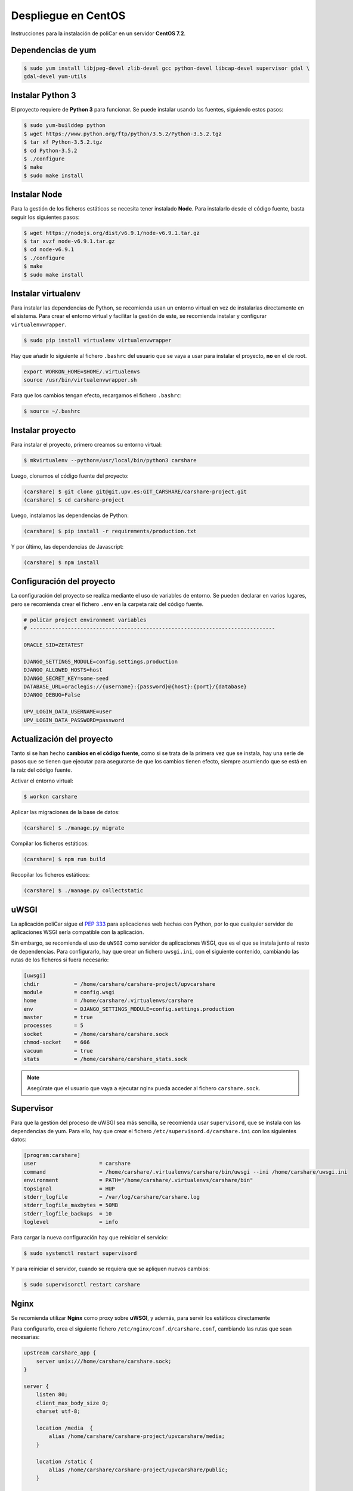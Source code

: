 Despliegue en CentOS
====================

Instrucciones para la instalación de poliCar en un servidor **CentOS 7.2**.

Dependencias de yum
-------------------

.. code-block:: console

    $ sudo yum install libjpeg-devel zlib-devel gcc python-devel libcap-devel supervisor gdal \
    gdal-devel yum-utils

Instalar Python 3
-----------------

El proyecto requiere de **Python 3** para funcionar. Se puede instalar usando las fuentes,
siguiendo estos pasos:

.. code-block:: console

    $ sudo yum-builddep python
    $ wget https://www.python.org/ftp/python/3.5.2/Python-3.5.2.tgz
    $ tar xf Python-3.5.2.tgz
    $ cd Python-3.5.2
    $ ./configure
    $ make
    $ sudo make install


Instalar Node
-------------

Para la gestión de los ficheros estáticos se necesita tener instalado **Node**. Para instalarlo desde
el código fuente, basta seguir los siguientes pasos:

.. code-block:: console

    $ wget https://nodejs.org/dist/v6.9.1/node-v6.9.1.tar.gz
    $ tar xvzf node-v6.9.1.tar.gz
    $ cd node-v6.9.1
    $ ./configure
    $ make
    $ sudo make install


Instalar virtualenv
--------------------

Para instalar las dependencias de Python, se recomienda usan un entorno virtual en vez de instalarlas
directamente en el sistema. Para crear el entorno virtual y facilitar la gestión de este, se recomienda
instalar y configurar ``virtualenvwrapper``.

.. code-block:: console

    $ sudo pip install virtualenv virtualenvwrapper

Hay que añadir lo siguiente al fichero ``.bashrc`` del usuario que se vaya a usar para instalar el proyecto, **no**
en el de root.

.. code-block:: bash

    export WORKON_HOME=$HOME/.virtualenvs
    source /usr/bin/virtualenvwrapper.sh

Para que los cambios tengan efecto, recargamos el fichero ``.bashrc``:

.. code-block:: console

    $ source ~/.bashrc

Instalar proyecto
-----------------

Para instalar el proyecto, primero creamos su entorno virtual:

.. code-block:: console

    $ mkvirtualenv --python=/usr/local/bin/python3 carshare

Luego, clonamos el código fuente del proyecto:

.. code-block:: console

    (carshare) $ git clone git@git.upv.es:GIT_CARSHARE/carshare-project.git
    (carshare) $ cd carshare-project

Luego, instalamos las dependencias de Python:

.. code-block:: console

    (carshare) $ pip install -r requirements/production.txt

Y por último, las dependencias de Javascript:

.. code-block:: console

    (carshare) $ npm install


Configuración del proyecto
--------------------------

La configuración del proyecto se realiza mediante el uso de variables de entorno. Se pueden declarar en
varios lugares, pero se recomienda crear el fichero ``.env`` en la carpeta raíz del código fuente.

.. code-block:: bash

    # poliCar project environment variables
    # ------------------------------------------------------------------------------

    ORACLE_SID=ZETATEST

    DJANGO_SETTINGS_MODULE=config.settings.production
    DJANGO_ALLOWED_HOSTS=host
    DJANGO_SECRET_KEY=some-seed
    DATABASE_URL=oraclegis://{username}:{password}@{host}:{port}/{database}
    DJANGO_DEBUG=False

    UPV_LOGIN_DATA_USERNAME=user
    UPV_LOGIN_DATA_PASSWORD=password

.. glossary::

    ORACLE_SID
        Valor del SID de la base de datos de Oracle.

    DJANGO_SETTINGS_MODULE
        Ruta del módulo de settings que usará el proyecto. Para producción debe de estar siempre
        establecido ``config.settings.production`` como valor.

    DJANGO_ALLOWED_HOSTS
        Dominio desde el que se permitirán las peticiones. Si se intenta acceder con otro nombre, la
        aplicación responderá con un error 400.

    DJANGO_SECRET_KEY
        Semilla que se usa para guardar de forma segura las contraseñas en la base de datos.

    DATABASE_URL
        Credenciales y ruta para acceder a la base de datos. Siempre será de la siguiente forma:
        ``oraclegis://{username}:{password}@{host}:{port}/{database}``, donde ``{username}`` es el nombre de
        usuario de base de datos, ``{password}`` es la contraseña de ese usuario, ``{host}`` es la ruta del servidor,
        ``{port}`` es el puerto y ``{database}`` es el nombre de la base de datos.

    DJANGO_DEBUG
        Activa o desactiva el modo de depuración de la aplicación. Se usa ``True`` para activar y ``False`` para
        desactivar.

    UPV_LOGIN_DATA_USERNAME
        Nombre de usuario para acceder al servicio de login de la UPV.

    UPV_LOGIN_DATA_PASSWORD
        Contraseña para acceder al servicio de login de la UPV.


Actualización del proyecto
--------------------------

Tanto si se han hecho **cambios en el código fuente**, como si se trata de la primera vez que se instala, hay una
serie de pasos que se tienen que ejecutar para asegurarse de que los cambios tienen efecto, siempre asumiendo que se
está en la raíz del código fuente.

Activar el entorno virtual:

.. code-block:: console

    $ workon carshare

Aplicar las migraciones de la base de datos:

.. code-block:: console

    (carshare) $ ./manage.py migrate

Compilar los ficheros estáticos:

.. code-block:: console

    (carshare) $ npm run build

Recopilar los ficheros estáticos:

.. code-block:: console

    (carshare) $ ./manage.py collectstatic


uWSGI
-----

La aplicación poliCar sigue el `PEP 333 <https://www.python.org/dev/peps/pep-0333/>`_ para aplicaciones web hechas con Python,
por lo que cualquier servidor de aplicaciones WSGI sería compatible con la aplicación.

Sin embargo, se recomienda el uso de ``uWSGI`` como servidor de aplicaciones WSGI, que es el que se instala junto al
resto de dependencias. Para configurarlo, hay que crear un fichero ``uwsgi.ini``, con el siguiente contenido,
cambiando las rutas de los ficheros si fuera necesario:


.. code-block:: ini

    [uwsgi]
    chdir           = /home/carshare/carshare-project/upvcarshare
    module          = config.wsgi
    home            = /home/carshare/.virtualenvs/carshare
    env             = DJANGO_SETTINGS_MODULE=config.settings.production
    master          = true
    processes       = 5
    socket          = /home/carshare/carshare.sock
    chmod-socket    = 666
    vacuum          = true
    stats           = /home/carshare/carshare_stats.sock


.. note::

    Asegúrate que el usuario que vaya a ejecutar nginx pueda acceder al fichero ``carshare.sock``.

Supervisor
----------

Para que la gestión del proceso de uWSGI sea más sencilla, se recomienda usar ``supervisord``, que se instala
con las dependencias de yum. Para ello, hay que crear el fichero ``/etc/supervisord.d/carshare.ini``
con los siguientes datos:

.. code-block:: ini

    [program:carshare]
    user                    = carshare
    command                 = /home/carshare/.virtualenvs/carshare/bin/uwsgi --ini /home/carshare/uwsgi.ini
    environment             = PATH="/home/carshare/.virtualenvs/carshare/bin"
    topsignal               = HUP
    stderr_logfile          = /var/log/carshare/carshare.log
    stderr_logfile_maxbytes = 50MB
    stderr_logfile_backups  = 10
    loglevel                = info

Para cargar la nueva configuración hay que reiniciar el servicio:

.. code-block:: bash

    $ sudo systemctl restart supervisord

Y para reiniciar el servidor, cuando se requiera que se apliquen nuevos cambios:

.. code-block:: bash

    $ sudo supervisorctl restart carshare

Nginx
-----

Se recomienda utilizar **Nginx** como proxy sobre **uWSGI**, y además, para servir los estáticos
directamente

Para configurarlo, crea el siguiente fichero ``/etc/nginx/conf.d/carshare.conf``, cambiando las rutas que
sean necesarias:

.. code-block:: nginx

    upstream carshare_app {
        server unix:///home/carshare/carshare.sock;
    }

    server {
        listen 80;
        client_max_body_size 0;
        charset utf-8;

        location /media  {
            alias /home/carshare/carshare-project/upvcarshare/media;
        }

        location /static {
            alias /home/carshare/carshare-project/upvcarshare/public;
        }

        location / {
            uwsgi_pass  carshare_app;
            uwsgi_read_timeout 600;
            uwsgi_param  QUERY_STRING       $query_string;
            uwsgi_param  REQUEST_METHOD     $request_method;
            uwsgi_param  CONTENT_TYPE       $content_type;
            uwsgi_param  CONTENT_LENGTH     $content_length;
            uwsgi_param  REQUEST_URI        $request_uri;
            uwsgi_param  PATH_INFO          $document_uri;
            uwsgi_param  DOCUMENT_ROOT      $document_root;
            uwsgi_param  SERVER_PROTOCOL    $server_protocol;
            uwsgi_param  REMOTE_ADDR        $remote_addr;
            uwsgi_param  REMOTE_PORT        $remote_port;
            uwsgi_param  SERVER_ADDR        $server_addr;
            uwsgi_param  SERVER_PORT        $server_port;
            uwsgi_param  SERVER_NAME        $server_name;
            uwsgi_param UWSGI_SCHEME        http;
        }
    }
